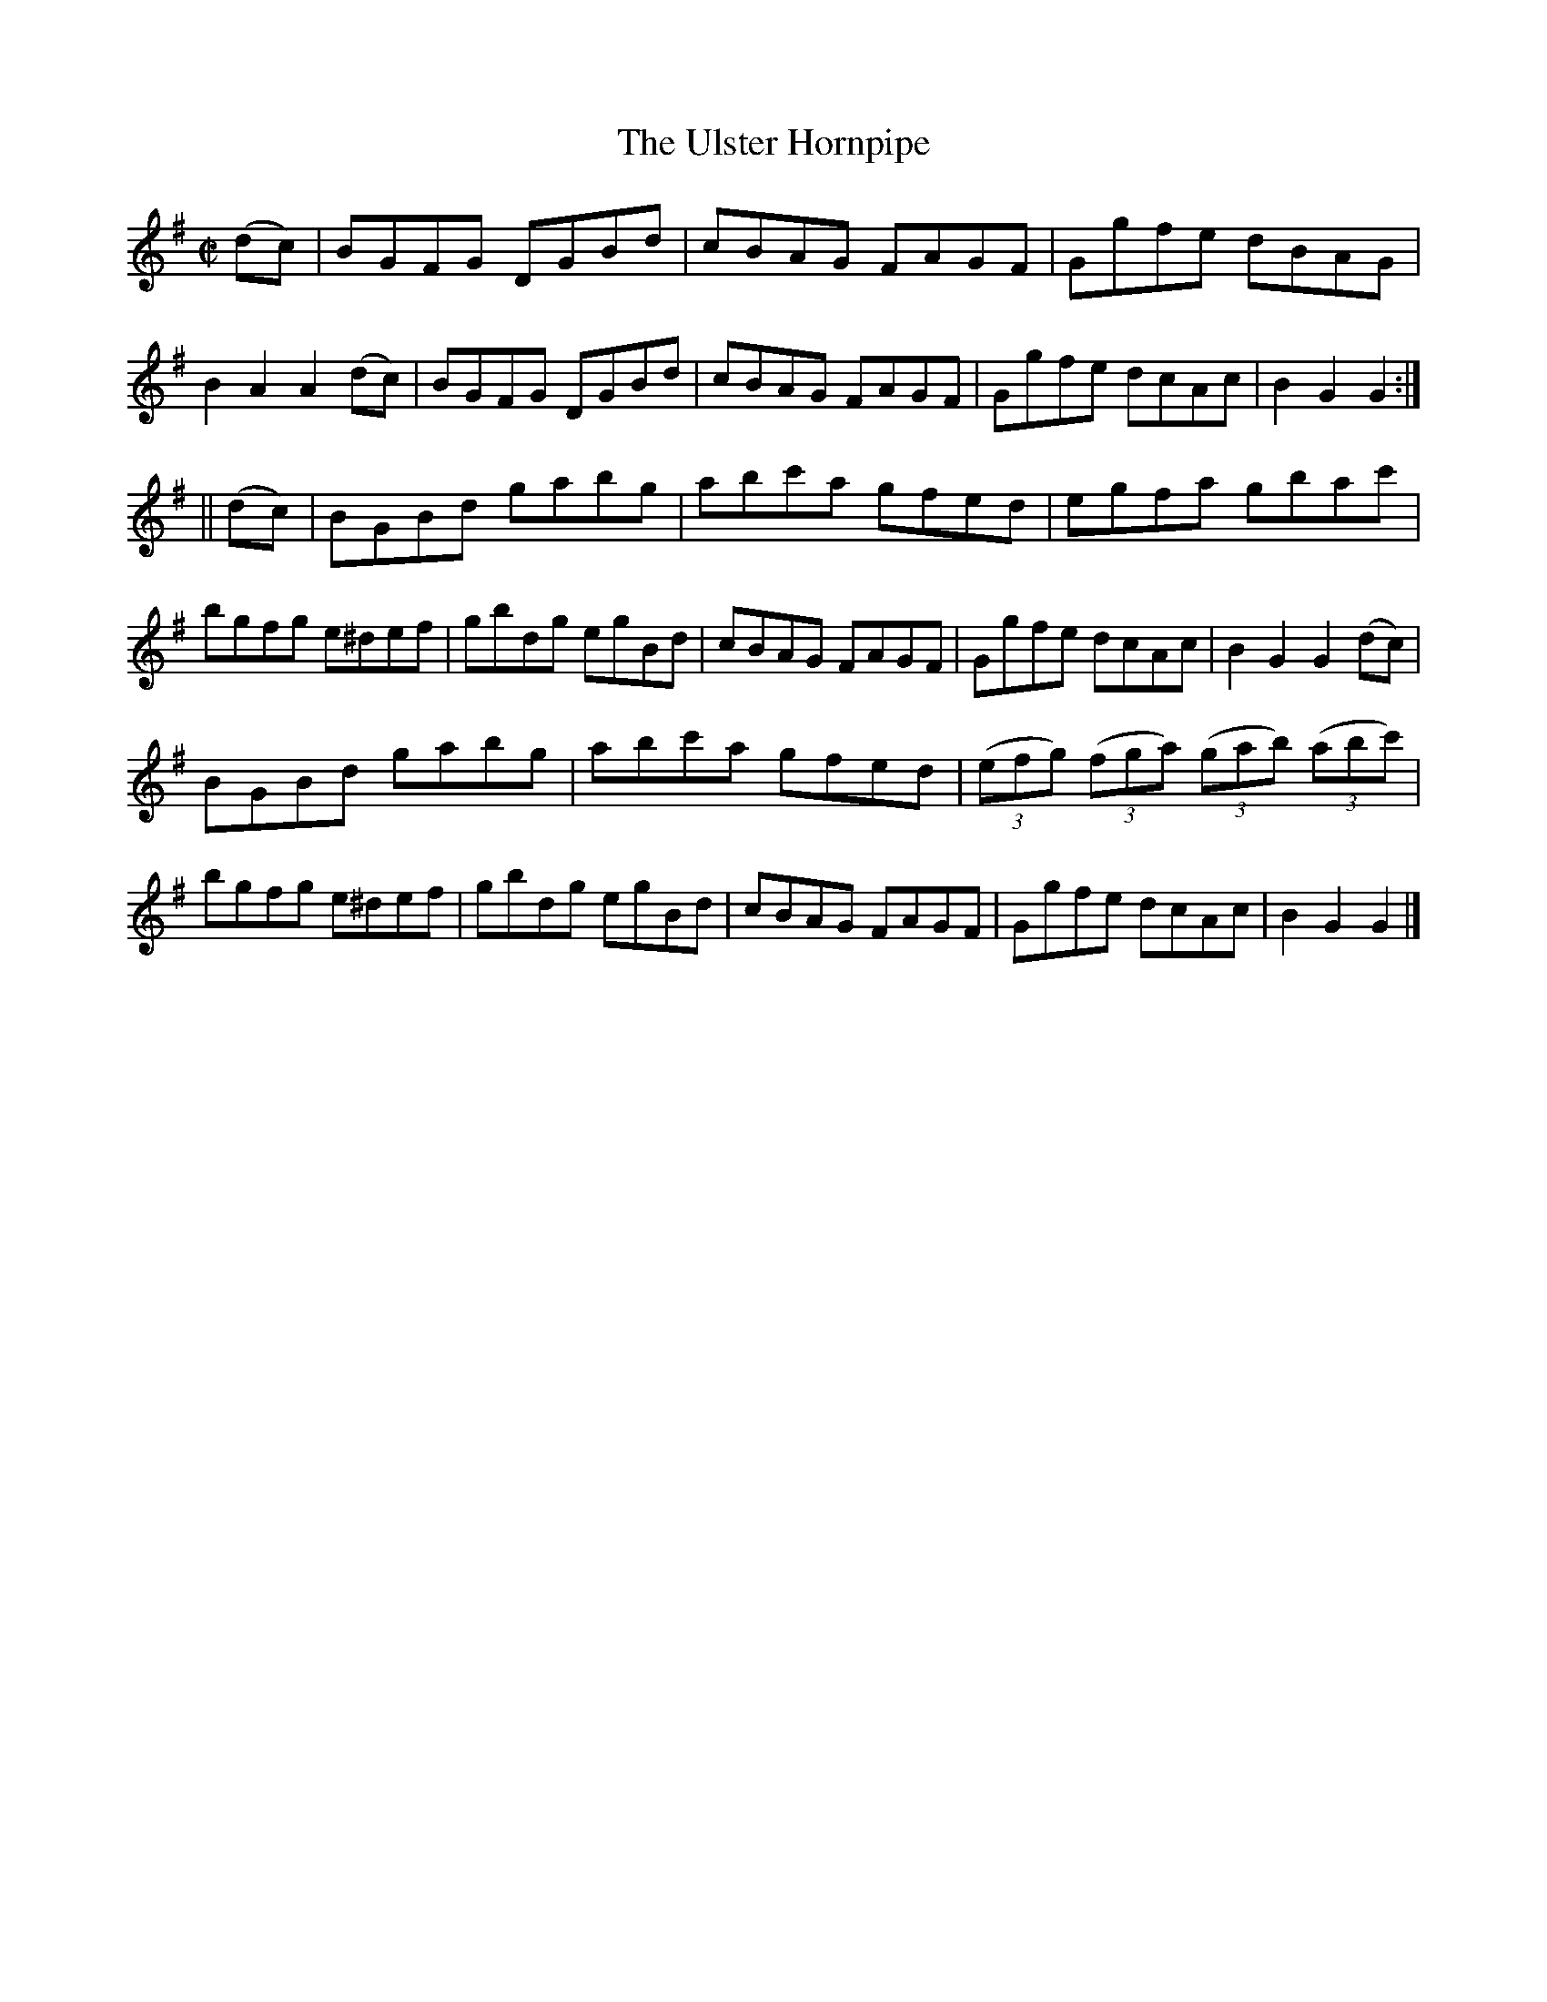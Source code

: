 X:1599
T:The Ulster Hornpipe
M:C|
L:1/8
R:Hornpipe
B:O'Neill's 1599
N:"Collected by J.O'Neill."
K:G
(dc)|BGFG DGBd|cBAG FAGF|Ggfe dBAG|B2 A2 A2 (dc)|\
BGFG DGBd|cBAG FAGF|Ggfe dcAc|B2 G2 G2:|
||(dc)|BGBd gabg|abc'a gfed|egfa gbac'|bgfg e^def|\
gbdg egBd|cBAG FAGF|Ggfe dcAc|B2 G2 G2 (dc)|
BGBd gabg|abc'a gfed|(3(efg) (3(fga) (3(gab) (3(abc')|bgfg e^def|\
gbdg egBd|cBAG FAGF|Ggfe dcAc|B2 G2 G2|]
